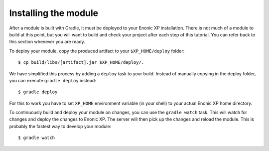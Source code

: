 Installing the module
=====================

After a module is built with Gradle, it must be deployed to your Enonic XP
installation. There is not much of a module to build at this point, but you
will want to build and check your project after each step of this tutorial.
You can refer back to this section whenever you are ready.

To deploy your module, copy the produced artifact to your
``$XP_HOME/deploy`` folder::

  $ cp build/libs/[artifact].jar $XP_HOME/deploy/.

We have simplified this process by adding a ``deploy`` task to your build.
Instead of manually copying in the deploy folder, you can execute
``gradle deploy`` instead::

  $ gradle deploy

For this to work you have to set ``XP_HOME`` environment variable
(in your shell) to your actual Enonic XP home directory.

To continuously build and deploy your module on changes, you can use
the ``gradle watch`` task. This will watch for changes and deploy the changes
to Enonic XP. The server will then pick up the changes and reload the module.
This is probably the fastest way to develop your module::

  $ gradle watch
